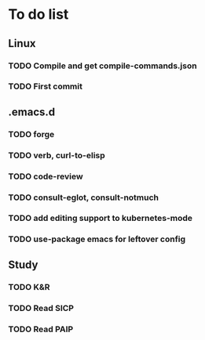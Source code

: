 * To do list

** Linux
*** TODO Compile and get compile-commands.json
*** TODO First commit

** .emacs.d
*** TODO forge
*** TODO verb, curl-to-elisp
*** TODO code-review
*** TODO consult-eglot, consult-notmuch
*** TODO add editing support to kubernetes-mode
*** TODO use-package emacs for leftover config

** Study
*** TODO K&R
*** TODO Read SICP
*** TODO Read PAIP
